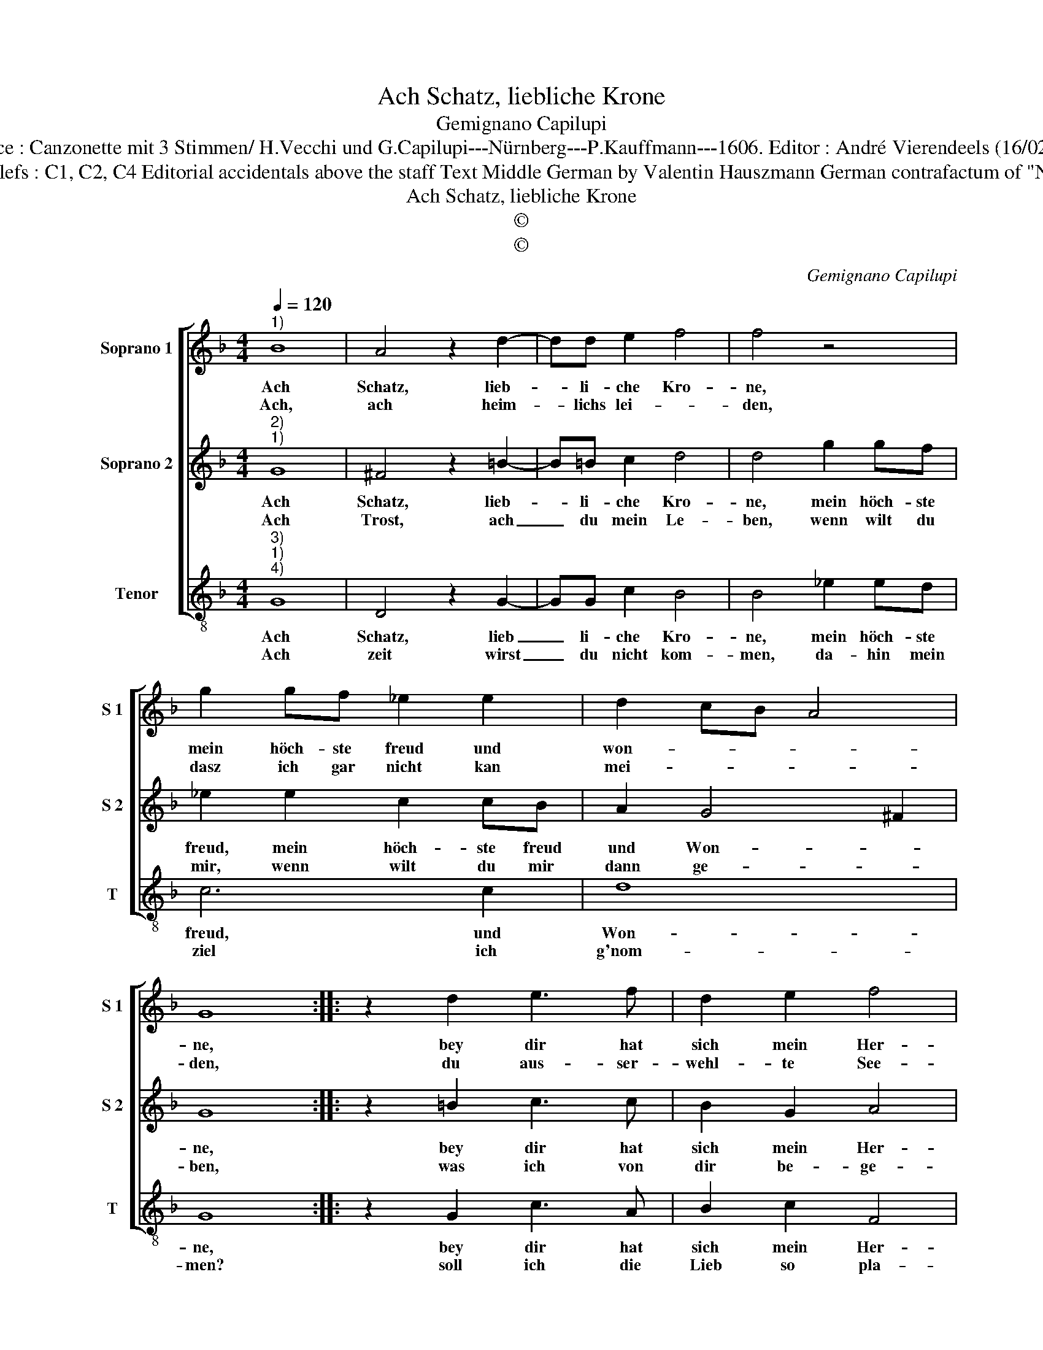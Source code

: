 X:1
T:Ach Schatz, liebliche Krone
T:Gemignano Capilupi
T:Source : Canzonette mit 3 Stimmen/ H.Vecchi und G.Capilupi---Nürnberg---P.Kauffmann---1606. Editor : André Vierendeels (16/02/17).
T:Notes : Original clefs : C1, C2, C4 Editorial accidentals above the staff Text Middle German by Valentin Hauszmann German contrafactum of "Nisa dolce" (1597)
T:Ach Schatz, liebliche Krone
T:©
T:©
C:Gemignano Capilupi
Z:©
%%score [ 1 2 3 ]
L:1/8
Q:1/4=120
M:4/4
K:F
V:1 treble nm="Soprano 1" snm="S 1"
V:2 treble nm="Soprano 2" snm="S 2"
V:3 treble-8 nm="Tenor" snm="T"
V:1
"^1)" B8 | A4 z2 d2- | dd e2 f4 | f4 z4 | g2 gf _e2 e2 | d2 cB A4 | G8 :: z2 d2 e3 f | d2 e2 f4 | %9
w: Ach|Schatz, lieb-|* li- che Kro-|ne,|mein höch- ste freud und|won- * * *|ne,|bey dir hat|sich mein Her-|
w: Ach,|ach heim-|* lichs lei- *|den,|dasz ich gar nicht kan|mei- * * *|den,|du aus- ser-|wehl- te See-|
 f2 d2 d2 c2 | B4 G2 d2 | g2 f2 _e2 d2 | c2 B2 A2 G2 | ^F2 G4 F2 | G8 :| %15
w: tze, so sehr ver-|wun- det, so|sehr ver- wun- det|dasz es lei- det|schmer- * *|ze.|
w: le, du glaubst es|nicht, wie ich,|du glaubst es nicht,|wie ich deint hal-|ben mich _|quele.|
V:2
"^2)""^1)" G8 | ^F4 z2 =B2- | B=B c2 d4 | d4 g2 gf | _e2 e2 c2 cB | A2 G4 ^F2 | G8 :: z2 =B2 c3 c | %8
w: Ach|Schatz, lieb-|* li- che Kro-|ne, mein höch- ste|freud, mein höch- ste freud|und Won- *|ne,|bey dir hat|
w: Ach|Trost, ach|_ du mein Le-|ben, wenn wilt du|mir, wenn wilt du mir|dann ge- *|ben,|was ich von|
 B2 G2 A4 | F4 z2 A2 | d2 c2 B4 | G2 d2 g2 f2 | _e2 d2 c2 B2 | A2 G2 A4 | G8 :| %15
w: sich mein Her-|tze so|sehr ver- wun-|det, so sehr ver-|wun- det dasz er|lei- det schmer-|ze.|
w: dir be- ge-|re? Ich|bit, mein b'trüb-|stes Hertz nicht so|be- schwe- re, nicht|so be- schwe-|re.|
V:3
"^3)""^1)""^4)" G8 | D4 z2 G2- | GG c2 B4 | B4 _e2 ed | c6 c2 | d8 | G8 :: z2 G2 c3 A | B2 c2 F4 | %9
w: Ach|Schatz, lieb|_ li- che Kro-|ne, mein höch- ste|freud, und|Won-|ne,|bey dir hat|sich mein Her-|
w: Ach|zeit wirst|_ du nicht kom-|men, da- hin mein|ziel ich|g'nom-|men?|soll ich die|Lieb so pla-|
 F2 B2 B2 A2 | G6 F2 | _E2 D2 C4- | C4 C4 | D8 | G8 :| %15
w: tze so sehr er-|wun- det,|dasz es lei-|* det|schmer-|ze.|
w: gen, und ich hab|nicht hülff,|werd ich müssn|_ ver-|za-|gen.|


